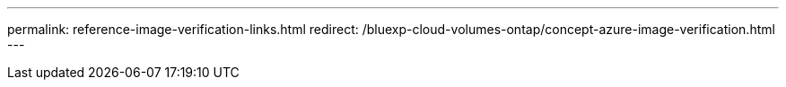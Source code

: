 ---
permalink: reference-image-verification-links.html
redirect: /bluexp-cloud-volumes-ontap/concept-azure-image-verification.html
---
 